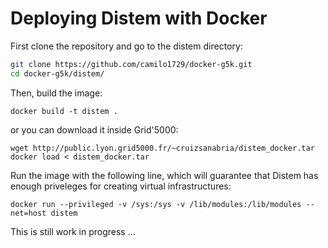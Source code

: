 * Deploying Distem with Docker

First clone the repository and go to the distem directory:

#+BEGIN_SRC sh
git clone https://github.com/camilo1729/docker-g5k.git
cd docker-g5k/distem/
#+END_SRC

Then, build the image:

#+BEGIN_SRC
docker build -t distem .
#+END_SRC

or you can download it inside Grid'5000:

#+BEGIN_SRC
wget http://public.lyon.grid5000.fr/~cruizsanabria/distem_docker.tar
docker load < distem_docker.tar
#+END_SRC

Run the image with the following line, which will guarantee that Distem has enough priveleges for
creating virtual infrastructures:

#+BEGIN_SRC
docker run --privileged -v /sys:/sys -v /lib/modules:/lib/modules --net=host distem
#+END_SRC

This is still work in progress ...
